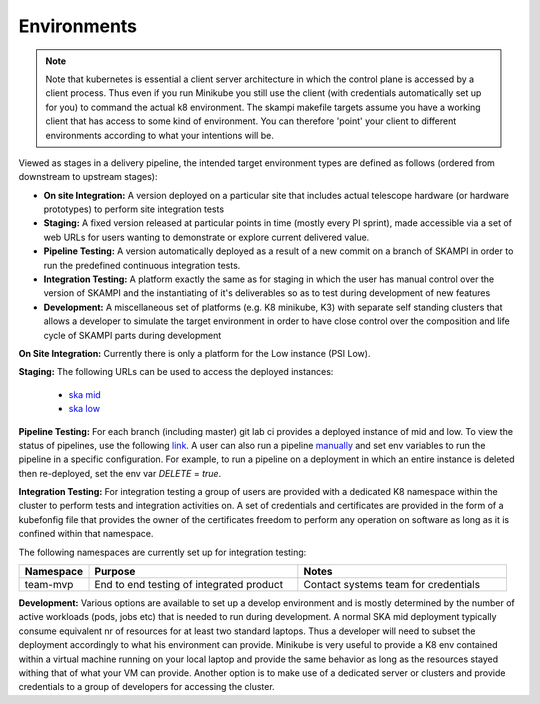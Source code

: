 Environments
============


.. Note::

    Note that kubernetes is essential a client server architecture in which the control plane is accessed by a client process. Thus even if you run Minikube you still use
    the client (with credentials automatically set up for you) to command the actual k8 environment. The skampi makefile targets assume you have a working client that has access to some
    kind of environment. You can therefore 'point' your client to different environments according to what your intentions will be.

Viewed as stages in a delivery pipeline, the intended target environment types are defined as follows (ordered from downstream to upstream stages):

-   **On site Integration:** A version deployed on a particular site that includes 
    actual telescope hardware (or hardware prototypes) to perform site integration 
    tests
-   **Staging:** A fixed version released at particular points in time (mostly every 
    PI sprint), made accessible via a set of web URLs for users wanting to demonstrate
    or explore current delivered value.
-   **Pipeline Testing:** A version automatically deployed as a result of a new 
    commit on a branch of SKAMPI in order to run the predefined continuous integration
    tests.
-   **Integration Testing:** A platform exactly the same as for staging in which 
    the user has manual control over the version of SKAMPI and the instantiating of it's
    deliverables so as to test during development of new features
-   **Development:** A miscellaneous set of platforms (e.g. K8 minikube, K3) with separate
    self standing clusters that allows a developer to simulate the target environment
    in order to have close control over the composition and life cycle of SKAMPI parts
    during development

**On Site Integration:**
Currently there is only a platform for the Low instance (PSI Low).

**Staging:**
The following URLs can be used to access the deployed instances:

    - `ska mid <https://staging.engageska-portugal.pt/staging-mid>`_ 
    - `ska low <https://staging.engageska-portugal.pt/staging-mid>`_ 

**Pipeline Testing:**
For each branch (including master) git lab ci provides a deployed instance of mid and low.
To view the status of pipelines, use the following `link <https://gitlab.com/ska-telescope/skampi/-/pipelines>`_.
A user can also run a pipeline `manually <https://gitlab.com/ska-telescope/skampi/-/pipelines/new>`_ and set env variables to run
the pipeline in a specific configuration. For example, to run a pipeline on a deployment in which an entire instance is deleted
then re-deployed, set the env var *DELETE* = *true*.

**Integration Testing:**
For integration testing a group of users are provided with a dedicated K8 namespace within the cluster to perform
tests and integration activities on. A set of credentials and certificates are provided in the form of a kubefonfig file
that provides the owner of the certificates freedom to perform any operation on software as long as it is confined within 
that namespace. 

The following namespaces are currently set up for integration testing:

.. csv-table:: 
   :header: "Namespace", "Purpose", "Notes"
   :widths: 20, 60, 60

   "team-mvp", "End to end testing of integrated product", "Contact systems team for credentials"

**Development:**
Various options are available to set up a develop environment and is mostly determined by the number of active workloads (pods, jobs etc) 
that is needed to run during development. A normal SKA mid deployment typically consume equivalent nr of resources for at least two standard laptops.
Thus a developer will need to subset the deployment accordingly to what his environment can provide. Minikube is very useful to provide a K8 env contained
within a virtual machine running on your local laptop and provide the same behavior as long as the resources stayed withing that of what your VM can provide.
Another option is to make use of a dedicated server or clusters and provide credentials to a group of developers for accessing the cluster. 
